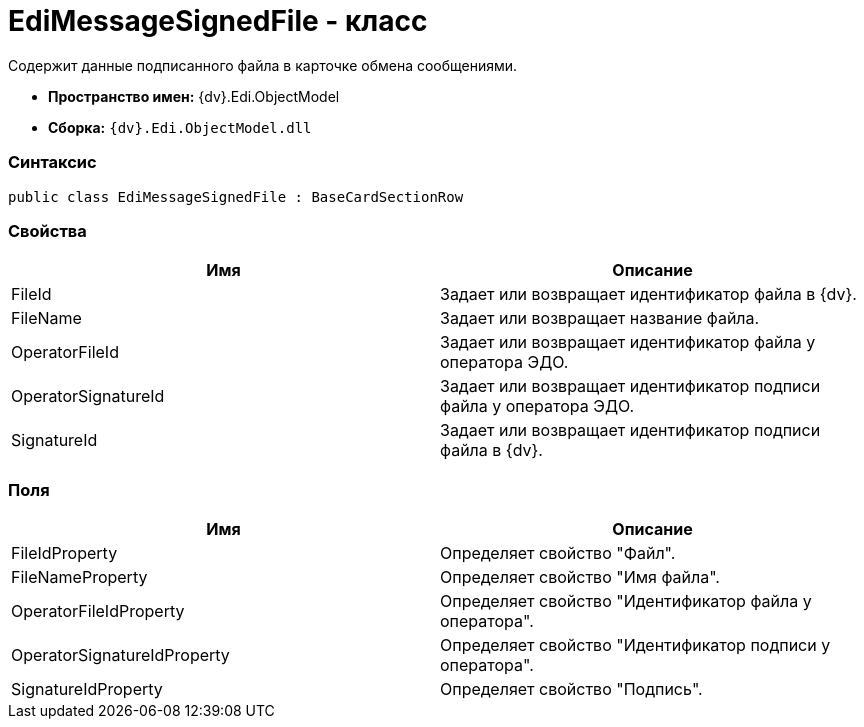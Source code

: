 = EdiMessageSignedFile - класс

Содержит данные подписанного файла в карточке обмена сообщениями.

* [.keyword]*Пространство имен:* {dv}.Edi.ObjectModel
* [.keyword]*Сборка:* `{dv}.Edi.ObjectModel.dll`

=== Синтаксис

[source,pre,codeblock,language-csharp]
----
public class EdiMessageSignedFile : BaseCardSectionRow
----

=== Свойства

[cols=",",options="header",]
|===
|Имя |Описание
|FileId |Задает или возвращает идентификатор файла в {dv}.
|FileName |Задает или возвращает название файла.
|OperatorFileId |Задает или возвращает идентификатор файла у оператора ЭДО.
|OperatorSignatureId |Задает или возвращает идентификатор подписи файла у оператора ЭДО.
|SignatureId |Задает или возвращает идентификатор подписи файла в {dv}.
|===

=== Поля

[cols=",",options="header",]
|===
|Имя |Описание
|FileIdProperty |Определяет свойство "Файл".
|FileNameProperty |Определяет свойство "Имя файла".
|OperatorFileIdProperty |Определяет свойство "Идентификатор файла у оператора".
|OperatorSignatureIdProperty |Определяет свойство "Идентификатор подписи у оператора".
|SignatureIdProperty |Определяет свойство "Подпись".
|===
